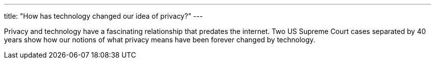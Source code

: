 ---
title: "How has technology changed our idea of privacy?"
---

Privacy and technology have a fascinating relationship that predates the
internet.
//
Two US Supreme Court cases separated by 40 years show how our notions of what
privacy means have been forever changed by technology.
